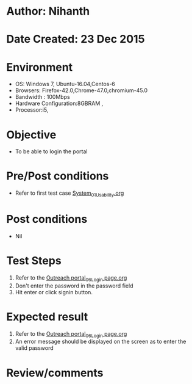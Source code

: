 * Author: Nihanth
* Date Created: 23 Dec 2015
* Environment
  - OS: Windows 7, Ubuntu-16.04,Centos-6
  - Browsers: Firefox-42.0,Chrome-47.0,chromium-45.0
  - Bandwidth : 100Mbps
  - Hardware Configuration:8GBRAM , 
  - Processor:i5,

* Objective
  - To be able to login the portal

* Pre/Post conditions
  - Refer to first test case [[https://github.com/vlead/system/blob/master/test-cases/integration_test-cases/System/System_01_Usability.org][System_01_Usability.org]]

* Post conditions
  - Nil
* Test Steps
  1. Refer to the [[https://github.com/vlead/outreach-portal/blob/master/test-cases/integration_test-cases/System/Outreach%20portal_06_Login%20page.org][Outreach portal_06_Login page.org]] 
  2. Don't enter the password in the password field
  3. Hit enter or click signin button.
     
* Expected result
  1. Refer to the [[https://github.com/vlead/outreach-portal/blob/master/test-cases/integration_test-cases/System/Outreach%20portal_06_Login%20page.org][Outreach portal_06_Login page.org]] 
  2. An error message should be displayed on the screen as to enter the valid password

* Review/comments



